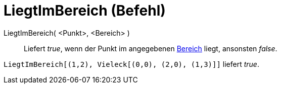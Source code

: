 = LiegtImBereich (Befehl)
:page-en: commands/IsInRegion
ifdef::env-github[:imagesdir: /de/modules/ROOT/assets/images]

LiegtImBereich( <Punkt>, <Bereich> )::
  Liefert _true_, wenn der Punkt im angegebenen xref:/Geometrische_Objekte.adoc[Bereich] liegt, ansonsten _false_.

[EXAMPLE]
====

`++LiegtImBereich[(1,2), Vieleck[(0,0), (2,0), (1,3)]]++` liefert _true_.

====
